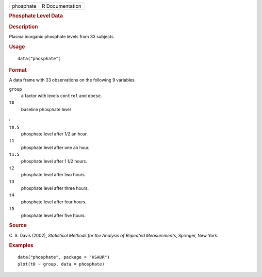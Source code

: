 .. container::

   .. container::

      ========= ===============
      phosphate R Documentation
      ========= ===============

      .. rubric:: Phosphate Level Data
         :name: phosphate-level-data

      .. rubric:: Description
         :name: description

      Plasma inorganic phosphate levels from 33 subjects.

      .. rubric:: Usage
         :name: usage

      ::

         data("phosphate")

      .. rubric:: Format
         :name: format

      A data frame with 33 observations on the following 9 variables.

      ``group``
         a factor with levels ``control`` and ``obese``.

      ``t0``
         baseline phosphate level

      ,

      ``t0.5``
         phosphate level after 1/2 an hour.

      ``t1``
         phosphate level after one an hour.

      ``t1.5``
         phosphate level after 1 1/2 hours.

      ``t2``
         phosphate level after two hours.

      ``t3``
         phosphate level after three hours.

      ``t4``
         phosphate level after four hours.

      ``t5``
         phosphate level after five hours.

      .. rubric:: Source
         :name: source

      C. S. Davis (2002), *Statistical Methods for the Analysis of
      Repeated Measurements*, Springer, New York.

      .. rubric:: Examples
         :name: examples

      ::

           data("phosphate", package = "HSAUR")
           plot(t0 ~ group, data = phosphate)
